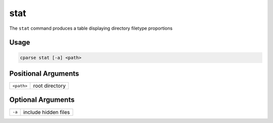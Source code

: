 =================
stat
=================

The ``stat`` command produces a table displaying directory filetype proportions


Usage
=============================================

.. code-block:: bash

    cparse stat [-a] <path>

Positional Arguments
=============================================
+------------+----------------+
| ``<path>`` | root directory |
+------------+----------------+


Optional Arguments
=============================================
+------------------+-----------------------------------------------------+
| ``-a``           | include hidden files                                |
+------------------+-----------------------------------------------------+
